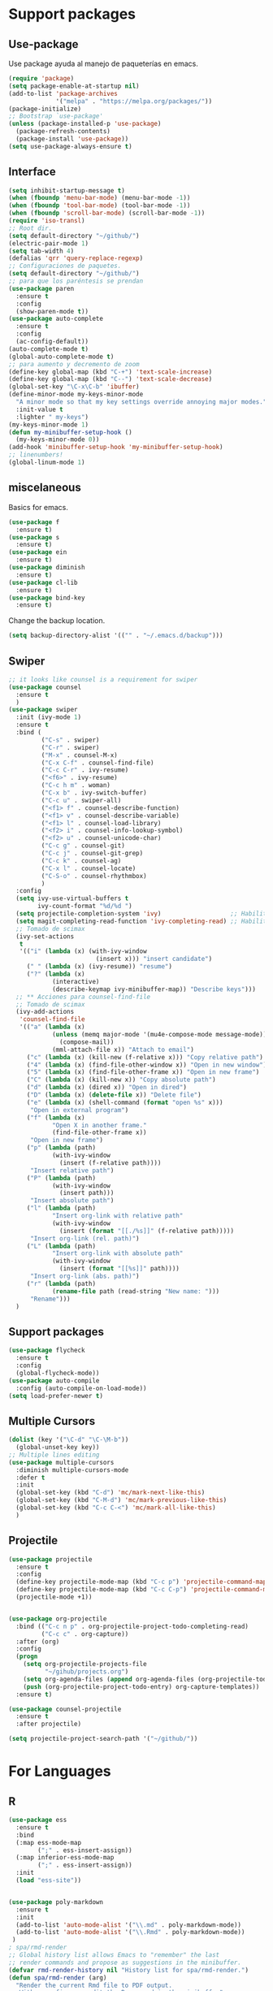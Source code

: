 
* Support packages
** Use-package
   Use package ayuda al manejo de paqueterías en emacs. 
#+BEGIN_SRC emacs-lisp
(require 'package)
(setq package-enable-at-startup nil)
(add-to-list 'package-archives
             '("melpa" . "https://melpa.org/packages/"))
(package-initialize)
;; Bootstrap `use-package'
(unless (package-installed-p 'use-package)
  (package-refresh-contents)
  (package-install 'use-package))
(setq use-package-always-ensure t)
#+END_SRC
** Interface
#+BEGIN_SRC emacs-lisp
(setq inhibit-startup-message t)
(when (fboundp 'menu-bar-mode) (menu-bar-mode -1))
(when (fboundp 'tool-bar-mode) (tool-bar-mode -1))
(when (fboundp 'scroll-bar-mode) (scroll-bar-mode -1))
(require 'iso-transl)
;; Root dir.
(setq default-directory "~/github/")
(electric-pair-mode 1)
(setq tab-width 4)
(defalias 'qrr 'query-replace-regexp)
;; Configuraciones de paquetes.
(setq default-directory "~/github/")
;; para que los paréntesis se prendan
(use-package paren
  :ensure t
  :config
  (show-paren-mode t))
(use-package auto-complete
  :ensure t
  :config
  (ac-config-default))
(auto-complete-mode t)
(global-auto-complete-mode t)
;; para aumento y decremento de zoom
(define-key global-map (kbd "C-+") 'text-scale-increase)
(define-key global-map (kbd "C--") 'text-scale-decrease)
(global-set-key "\C-x\C-b" 'ibuffer)
(define-minor-mode my-keys-minor-mode
  "A minor mode so that my key settings override annoying major modes."
  :init-value t
  :lighter " my-keys")
(my-keys-minor-mode 1)
(defun my-minibuffer-setup-hook ()
  (my-keys-minor-mode 0))
(add-hook 'minibuffer-setup-hook 'my-minibuffer-setup-hook)
;; linenumbers!
(global-linum-mode 1)

#+END_SRC 
** miscelaneous
Basics for emacs. 
#+BEGIN_SRC emacs-lisp
(use-package f
  :ensure t)
(use-package s
  :ensure t)
(use-package ein
  :ensure t)
(use-package diminish
  :ensure t)
(use-package cl-lib
  :ensure t)
(use-package bind-key
  :ensure t)
#+END_SRC

Change the backup location. 
#+BEGIN_SRC emacs-lisp
(setq backup-directory-alist '(("" . "~/.emacs.d/backup")))
#+END_SRC

** Swiper
#+BEGIN_SRC emacs-lisp
;; it looks like counsel is a requirement for swiper
(use-package counsel
  :ensure t
  )
(use-package swiper
  :init (ivy-mode 1)
  :ensure t
  :bind (
         ("C-s" . swiper)
         ("C-r" . swiper)
         ("M-x" . counsel-M-x)
         ("C-x C-f" . counsel-find-file)
         ("C-c C-r" . ivy-resume)
         ("<f6>" . ivy-resume)
         ("C-c h m" . woman)
         ("C-x b" . ivy-switch-buffer)
         ("C-c u" . swiper-all)
         ("<f1> f" . counsel-describe-function)
         ("<f1> v" . counsel-describe-variable)
         ("<f1> l" . counsel-load-library)
         ("<f2> i" . counsel-info-lookup-symbol)
         ("<f2> u" . counsel-unicode-char)
         ("C-c g" . counsel-git)
         ("C-c j" . counsel-git-grep)
         ("C-c k" . counsel-ag)
         ("C-x l" . counsel-locate)
         ("C-S-o" . counsel-rhythmbox)
         )
  :config
  (setq ivy-use-virtual-buffers t
        ivy-count-format "%d/%d ")
  (setq projectile-completion-system 'ivy)                   ;; Habilitamos ivy en projectile
  (setq magit-completing-read-function 'ivy-completing-read) ;; Habilitamos ivy en magit
  ;; Tomado de scimax
  (ivy-set-actions
   t
   '(("i" (lambda (x) (with-ivy-window
                        (insert x))) "insert candidate")
     (" " (lambda (x) (ivy-resume)) "resume")
     ("?" (lambda (x)
            (interactive)
            (describe-keymap ivy-minibuffer-map)) "Describe keys")))
  ;; ** Acciones para counsel-find-file
  ;; Tomado de scimax
  (ivy-add-actions
   'counsel-find-file
   '(("a" (lambda (x)
            (unless (memq major-mode '(mu4e-compose-mode message-mode))
              (compose-mail))
            (mml-attach-file x)) "Attach to email")
     ("c" (lambda (x) (kill-new (f-relative x))) "Copy relative path")
     ("4" (lambda (x) (find-file-other-window x)) "Open in new window")
     ("5" (lambda (x) (find-file-other-frame x)) "Open in new frame")
     ("C" (lambda (x) (kill-new x)) "Copy absolute path")
     ("d" (lambda (x) (dired x)) "Open in dired")
     ("D" (lambda (x) (delete-file x)) "Delete file")
     ("e" (lambda (x) (shell-command (format "open %s" x)))
      "Open in external program")
     ("f" (lambda (x)
            "Open X in another frame."
            (find-file-other-frame x))
      "Open in new frame")
     ("p" (lambda (path)
            (with-ivy-window
              (insert (f-relative path))))
      "Insert relative path")
     ("P" (lambda (path)
            (with-ivy-window
              (insert path)))
      "Insert absolute path")
     ("l" (lambda (path)
            "Insert org-link with relative path"
            (with-ivy-window
              (insert (format "[[./%s]]" (f-relative path)))))
      "Insert org-link (rel. path)")
     ("L" (lambda (path)
            "Insert org-link with absolute path"
            (with-ivy-window
              (insert (format "[[%s]]" path))))
      "Insert org-link (abs. path)")
     ("r" (lambda (path)
            (rename-file path (read-string "New name: ")))
      "Rename")))
  )

#+END_SRC
** Support packages 
#+BEGIN_SRC emacs-lisp
(use-package flycheck
  :ensure t
  :config
  (global-flycheck-mode))
(use-package auto-compile
  :config (auto-compile-on-load-mode))
(setq load-prefer-newer t)
#+END_SRC

** Multiple Cursors
#+BEGIN_SRC emacs-lisp
(dolist (key '("\C-d" "\C-\M-b"))
  (global-unset-key key))
;; Multiple lines editing 
(use-package multiple-cursors
  :diminish multiple-cursors-mode
  :defer t
  :init
  (global-set-key (kbd "C-d") 'mc/mark-next-like-this)
  (global-set-key (kbd "C-M-d") 'mc/mark-previous-like-this)
  (global-set-key (kbd "C-c C-<") 'mc/mark-all-like-this)
  )
#+END_SRC 

** Projectile
#+BEGIN_SRC emacs-lisp
(use-package projectile
  :ensure t
  :config
  (define-key projectile-mode-map (kbd "C-c p") 'projectile-command-map)
  (define-key projectile-mode-map (kbd "C-c C-p") 'projectile-command-map)
  (projectile-mode +1))


(use-package org-projectile
  :bind (("C-c n p" . org-projectile-project-todo-completing-read)
         ("C-c c" . org-capture))
  :after (org)
  :config
  (progn
    (setq org-projectile-projects-file
          "~/gihub/projects.org")
    (setq org-agenda-files (append org-agenda-files (org-projectile-todo-files)))
    (push (org-projectile-project-todo-entry) org-capture-templates))
  :ensure t)

(use-package counsel-projectile
  :ensure t
  :after projectile)

(setq projectile-project-search-path '("~/github/"))

#+END_SRC
* For Languages
** R 
#+BEGIN_SRC emacs-lisp
(use-package ess
  :ensure t
  :bind
  (:map ess-mode-map
        (";" . ess-insert-assign))
  (:map inferior-ess-mode-map
        (";" . ess-insert-assign))
  :init
  (load "ess-site"))


(use-package poly-markdown
  :ensure t
  :init
  (add-to-list 'auto-mode-alist '("\\.md" . poly-markdown-mode))
  (add-to-list 'auto-mode-alist '("\\.Rmd" . poly-markdown-mode))
 )
; spa/rmd-render
;; Global history list allows Emacs to "remember" the last
;; render commands and propose as suggestions in the minibuffer.
(defvar rmd-render-history nil "History list for spa/rmd-render.")
(defun spa/rmd-render (arg)
  "Render the current Rmd file to PDF output.
   With a prefix arg, edit the R command in the minibuffer"
  (interactive "P")
  ;; Build the default R render command
  (setq rcmd (concat "rmarkdown::render('" buffer-file-name "',"
                 "output_dir = './')"))
  ;; Check for prefix argument
  (if arg
      (progn
    ;; Use last command as the default (if non-nil)
    (setq prev-history (car rmd-render-history))
    (if prev-history
        (setq rcmd prev-history)
      nil)
    ;; Allow the user to modify rcmd
    (setq rcmd
          (read-from-minibuffer "Run: " rcmd nil nil 'rmd-render-history))
    )
    ;; With no prefix arg, add default rcmd to history
    (setq rmd-render-history (add-to-history 'rmd-render-history rcmd)))
  ;; Build and evaluate the shell command
  (setq command (concat "echo \"" rcmd "\" | R --vanilla"))
  (compile command))
(define-key polymode-mode-map (kbd "C-c r")  'spa/rmd-render)

(defun then_R_operator ()
  "R - %>% operator or 'then' pipe operator"
  (interactive)
  (just-one-space 1)
  (insert "%>%")
  (reindent-then-newline-and-indent))
(define-key ess-mode-map (kbd "C-%") 'then_R_operator)
(define-key inferior-ess-mode-map (kbd "C-%") 'then_R_operator)
#+END_SRC
** Python 
#+BEGIN_SRC emacs-lisp
  (use-package elpy
  :ensure t
  :init (setenv "WORKON_HOME" "~/src/miniconda3/envs")
  :defer t
  :config
  (elpy-enable)
  (pyvenv-activate "~/src/miniconda3")
  (setq
  python-shell-interpreter "python3"
  python-shell-interpreter-args "-i"
  elpy-rpc-python-command "python3"
  elpy-shell-starting-directory 'current-directory
  )
  (delete `elpy-module-django elpy-modules)
  (delete `elpy-module-highlight-indentation elpy-modules))
  (eval-after-load "elpy"
  '(cl-dolist (key '("M-<up>" "M-<down>" "M-<left>" "M-<right>"))
     (define-key elpy-mode-map (kbd key) nil)))
  (use-package py-autopep8
  :ensure t
  :init
  (setq py-autopep8-options '("--max-line-length=150"))
  :config
  (add-hook 'elpy-mode-hook 'py-autopep8-enable-on-save))
  (use-package poetry
  :ensure t)
#+END_SRC

** Docker
#+BEGIN_SRC emacs-lisp
(use-package docker :ensure t)
(use-package docker-tramp :ensure t)
(use-package dockerfile-mode :ensure t)
#+END_SRC
** SQL
#+BEGIN_SRC emacs-lisp
(use-package sql-indent
  :ensure t)
(eval-after-load "sql"
  '(load-library "sql-indent"))
(use-package jinja2-mode
  :ensure t
  :init
  (add-to-list 'auto-mode-alist '("\\.j2" . jinja2-mode))
)
#+END_SRC
** Bash

#+BEGIN_SRC emacs-lisp
(load "~/.emacs.d/essh.el")
(require 'essh)                                                    

(defun essh-sh-hook ()                                             
  (define-key sh-mode-map "\C-c\C-r" 'pipe-region-to-shell)        
  (define-key sh-mode-map "\C-c\C-b" 'pipe-buffer-to-shell)        
  (define-key sh-mode-map "\C-c\C-j" 'pipe-line-to-shell)          
  (define-key sh-mode-map "\C-c\C-n" 'pipe-line-to-shell-and-step) 
  (define-key sh-mode-map "\C-c\C-f" 'pipe-function-to-shell)      
  (define-key sh-mode-map "\C-c\C-d" 'shell-cd-current-directory)) 
(add-hook 'sh-mode-hook 'essh-sh-hook)                             

(global-set-key [f1] 'shell)

(setq explicit-shell-file-name "/bin/zsh")
(setq shell-file-name "bash")
(setq explicit-bash-args '("--noediting" "--login" "-i"))
(setenv "SHELL" shell-file-name)

(add-hook 'comint-output-filter-functions 'comint-strip-ctrl-m)
#+END_SRC 
** Terraform
#+begin_src emacs-lisp
(use-package terraform-mode
  :ensure t
  :init
  (add-to-list 'auto-mode-alist '("\\.tf" . terraform-mode))
)
#+end_src
* Writing 
** Latex
#+BEGIN_SRC emacs-lisp
(use-package auctex
  :defer t
  :ensure t)
#+END_SRC
** Markdown
#+BEGIN_SRC emacs-lisp 
(use-package markdown-mode
  :ensure t
  :commands (markdown-mode gfm-mode)
  :mode (("README\\.md\\'" . gfm-mode)
         ("\\.md\\'" . markdown-mode)
         ("\\.markdown\\'" . markdown-mode))
  :init (setq markdown-command "multimarkdown"))
#+END_SRC
** Org
#+BEGIN_SRC emacs-lisp 
  (use-package org
    :mode ("\\.org\\'" . org-mode)
    :config
    (progn
      ;; Org-babel
      ;; No preguntar para confirmar la evaluación
      (setq org-confirm-babel-evaluate nil)
      (org-babel-do-load-languages
       'org-babel-load-languages
       '(
	 (emacs-lisp . t)
	 (R . t)
	 (python . t)
	 (sql . t)
	 (shell . t)
	  ))
      ) ;; Fin de progn
    )
  (use-package ox-reveal
    :ensure t
    :custom
    (org-reveal-note-key-char nil)
    (org-reveal-root "https://cdn.jsdelivr.net/npm/reveal.js"))
  (use-package htmlize)

  ;; (use-package ox-reveal
  ;;   :ensure t
  ;;   :config (progn
  ;; 	(require 'ox-reveal)
  ;; 	(setq org-reveal-root "http://cdn.jsdelivr.net/reveal.js/2.5.0/"))
  ;;   )
  (add-hook 'org-mode-hook 'visual-line-mode)
   (add-hook 'org-mode-hook 'variable-pitch-mode)
  (global-linum-mode 1)
  (use-package htmlize
    :ensure t
    :no-require t)
   
   (use-package org-bullets
      :config
      (add-hook 'org-mode-hook (lambda () (linum-mode 0)))
      (add-hook 'org-mode-hook (lambda () (org-bullets-mode 1))))
#+END_SRC
* Version Control
** Magit
#+BEGIN_SRC emacs-lisp
(use-package magit
  :ensure t
  :bind
  ( "\C-xg" . magit-status)
  )
(use-package magit-gitflow
  :ensure t
  :after magit
  :disabled
  :init
  (progn
    (add-hook 'magit-mode-hook 'turn-on-magit-gitflow)  ;; Keybing: C-f en la ventana de magit
    ))
(use-package git-gutter+
  :diminish
  :defer t
  :config
  (global-git-gutter+-mode)
  )
#+END_SRC
* For file types
** Csv's
#+BEGIN_SRC emacs-lisp
(use-package csv-mode
  :ensure t
  :mode "\\.[PpTtCc][Ss][Vv]\\'"
  :config
  (progn
    (setq csv-separators '("," ";" "|" " " "\t"))
    )
  )
#+END_SRC
** JSON
#+BEGIN_SRC emacs-lisp
(use-package json-mode
  :ensure t)
#+END_SRC
** Yaml
#+BEGIN_SRC emacs-lisp
(use-package yaml-mode
  :mode ("\\.yml$" . yaml-mode))
#+END_SRC
* Mac OS
** Keybindings
#+BEGIN_SRC emacs-lisp
(cond
 ((string-equal system-type "darwin") ; Mac OS X
  (progn
    (setenv "PATH" (concat (getenv "PATH") ":/Library/TeX/texbin:/usr/local/bin/:$HOME/.pyenv/shims"))
  (global-set-key (kbd "M-3") '(lambda () (interactive) (insert "#")))
  (global-set-key (kbd "M-ñ") '(lambda () (interactive) (insert "~")))
  (global-set-key (kbd "M-º") '(lambda () (interactive) (insert "\\")))
  (global-set-key (kbd "M-2") '(lambda () (interactive) (insert "@")))
  (global-set-key (kbd "M-1") '(lambda () (interactive) (insert "|")))
  (global-set-key (kbd "M-ç") '(lambda () (interactive) (insert "}")))
  (global-set-key (kbd "M-+") '(lambda () (interactive) (insert "]")))
  (set-terminal-coding-system 'utf-8)
  (set-keyboard-coding-system 'utf-8)
  (prefer-coding-system 'utf-8)
  (message "Mac OS X")
  ))
 )
;; window jump
(cond
 ((string-equal system-type "darwin") ; Mac OS X
  (progn
    (defvar my-keys-minor-mode-map
      (let ((map (make-sparse-keymap)))
	(define-key map (kbd "<C-s-up>") 'window-jump-up) 
	(define-key map (kbd "<C-s-right>") 'window-jump-right)
	(define-key map (kbd "<C-s-down>") 'window-jump-down)
	(define-key map (kbd "<C-s-left>") 'window-jump-left)
	map)
      "my-keys-minor-mode keymap.")
    )))

#+END_SRC
* Themes
** Theme.
#+BEGIN_SRC emacs-lisp
(use-package material-theme
  :ensure t
  :init
  (load-theme 'material t)
  )
(if (package-installed-p 'all-the-icons)
  (setq font-install nil)
  (setq font-install t)
  )

(use-package all-the-icons
  :ensure t
  :init
  
  :config
  (use-package all-the-icons-dired
    :ensure t
    :config
    (add-hook 'dired-mode-hook 'all-the-icons-dired-mode)
    )
  )

(if font-install
    (all-the-icons-install-fonts t)
  nil
  )
(setq default-frame-alist '((font . "Source Code Pro-11")))
(defun my/dashboard-banner ()
  """Set a dashboard banner including information on package initialization
   time and garbage collections."""
  (setq dashboard-banner-logo-title
        (format "Emacs ready in %.2f seconds with %d garbage collections."
                (float-time (time-subtract after-init-time before-init-time)) gcs-done)))

(use-package dashboard
  :init
  (add-hook 'after-init-hook 'dashboard-refresh-buffer)
  (add-hook 'dashboard-mode-hook 'my/dashboard-banner)
  :config
  (setq dashboard-startup-banner 'logo)
  (dashboard-setup-startup-hook))
#+END_SRC
** NeoTree
#+BEGIN_SRC emacs-lisp
(use-package neotree
:config
(setq neo-theme (if (display-graphic-p) 'icons 'arrow))
(global-set-key [f9] 'neotree-toggle)
)


#+END_SRC
** Window Jump
#+BEGIN_SRC emacs-lisp
(use-package window-jump
  :ensure t)
(defvar my-keys-minor-mode-map
  (let ((map (make-sparse-keymap)))
    (define-key map (kbd "<M-up>") 'window-jump-up) 
    (define-key map (kbd "<M-right>") 'window-jump-right)
    (define-key map (kbd "<M-down>") 'window-jump-down)
    (define-key map (kbd "<M-left>") 'window-jump-left)
    map)
  "my-keys-minor-mode keymap.")
(define-minor-mode my-keys-minor-mode
  "A minor mode so that my key settings override annoying major modes."
  :init-value t
  :lighter " my-keys")
(my-keys-minor-mode 1)
(defun my-minibuffer-setup-hook ()
  (my-keys-minor-mode 0))
(add-hook 'minibuffer-setup-hook 'my-minibuffer-setup-hook)

#+END_SRC

#+RESULTS:
| my-minibuffer-setup-hook | rfn-eshadow-setup-minibuffer | minibuffer-history-isearch-setup | minibuffer-history-initialize |

